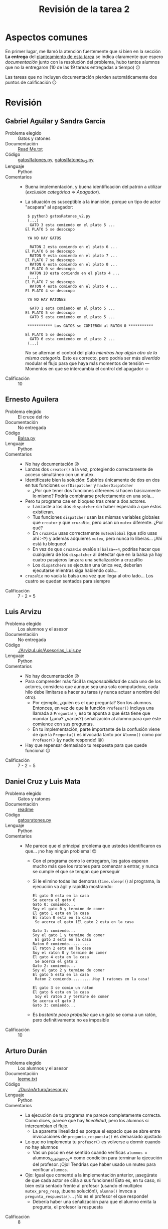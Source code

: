 #+title: Revisión de la tarea 2
#+options: toc:nil num:nil

* Aspectos comunes

En primer lugar, me llamó la atención fuertemente que si bien en la
sección *La entrega* del [[./README.md][planteamiento de esta tarea]] se indica
claramente que espero /documentación/ junto con la resolución del
problema, hubo tantos alumnos que no la entregaron (10 de las 19
tareas entregadas a tiempo) ☹

Las tareas que no incluyen documentación pierden automáticamente dos
puntos de calificación ☹

* Revisión

** Gabriel Aguilar y Sandra García
- Problema elegido :: Gatos y ratones
- Documentación :: [[./AguilarGabriel-GarciaSandra/Read Me.txt][Read Me.txt]]
- Código :: [[./AguilarGabriel-GarciaSandra/gatosRatones.py][gatosRatones.py]], [[./AguilarGabriel-GarciaSandra/gatosRatones_v2.py][gatosRatones_v2.py]]
- Lenguaje :: Python
- Comentarios ::
  - Buena implementación, y buena identificación del patrón a utilizar
    (/exclusión categórica/ ⇒ /Apagador/).
  - La situación es susceptible a la inanición, porque un tipo de
    actor "acapara" al apagador:
    #+BEGIN_SRC text
      $ python3 gatosRatones_v2.py 
      (...)
	   GATO 3 esta comiendo en el plato 5 ...
	 El PLATO 5 se desocupo

      YA NO HAY GATOS

	   RATON 2 esta comiendo en el plato 6 ...
	 El PLATO 6 se desocupo
	   RATON 9 esta comiendo en el plato 7 ...
	 El PLATO 7 se desocupo
	   RATON 6 esta comiendo en el plato 0 ...
	 El PLATO 0 se desocupo
	   RATON 10 esta comiendo en el plato 4 ...
      (...)
	 El PLATO 7 se desocupo
	   RATON 4 esta comiendo en el plato 4 ...
	 El PLATO 4 se desocupo

      YA NO HAY RATONES

	   GATO 1 esta comiendo en el plato 5 ...
	 El PLATO 5 se desocupo
	   GATO 5 esta comiendo en el plato 5 ...

      ,*********** Los GATOS se COMIERON al RATON 0 ***********

	 El PLATO 5 se desocupo
	   GATO 6 esta comiendo en el plato 2 ...
      (...)
    #+END_SRC
    No se alternan el control del plato /mientras hay algún otro de la
    misma categoría/. Esto es correcto, pero podría ser más
    /divertido/ modular el flujo para que haya más momentos de
    tensión — Momentos en que se intercambia el control del apagador ☺
- Calificación :: 10

** Ernesto Aguilera
- Problema elegido :: El cruce del río
- Documentación :: No entregada
- Código :: [[./AguileraErnesto/Balsa.py][Balsa.py]]
- Lenguaje :: Python
- Comentarios ::
  - No hay documentación ☹
  - Lanzas dos =creator()= a la vez, protegiendo correctamente de
    acceso simultáneo con un mutex.
  - Identificaste bien la solución: Subirlos únicamente de dos en dos
    en tus funciones =serfDispatcher= y =hackerDispatcher=
    - ¿Por qué tener dos funciones diferenes si hacen básicamente lo
      mismo? Podría combinarse prefectamente en una sola...
  - Pero tu programa cae en bloqueo tras crear a dos actores.
    - Lanzaste a los dos =dispatcher= sin haber esperado a que
      éstos existieran.
    - Tus funciones =dispatcher= usan las mismas variables globales
      que =creator= y que =cruzaRio=, pero usan un =mutex=
      diferente. ¿Por qué?
    - En =cruzaRio= usas correctamente =mutexGlobal= (que sólo usas
      ahí :-Þ) y además adquieres =mutex=, pero nunca lo
      liberas... ¡Ahí está tu bloqueo!
    - En vez de que =cruzaRio= evalúe si =balsa==4=, podrías hacer que
      cualquiera de los =dispatcher= al detectar que en la balsa ya
      hay cuatro pasajeros lanzara una señalización a cruzaRio
    - Los =dispatchers= se ejecutan una única vez, deberían ejecutarse
      mientras siga habiendo cola...
  - =cruzaRio= no vacía la balsa una vez que llega al otro lado... Los
    cuatro se quedan sentados para siempre
- Calificación :: 7 - 2 = 5

** Luis Arvizu
- Problema elegido :: Los alumnos y el asesor
- Documentación :: No entregada
- Código :: [[./ArvizuLuis/Asesorias_Luis.py]]
- Lenguaje :: Python
- Comentarios ::
  - No hay documentación ☹
  - Para comprender más fácil la /responsabilidad/ de cada uno de los
    actores, considera que aunque sea una sola computadora, cada hilo
    debe limitarse a hacer su tarea (y nunca actuar a nombre del
    otro).
    - Por ejemplo, ¿quién es el que pregunta? Son los
      alumnos. Entonces, en vez de que la función =Profesor()= incluya
      una llamada a =Pregunta()=, eso te apunta a que ésta tiene que
      mandar (¿una? ¿varias?) señalización al alumno para que éste
      comience con sus preguntas.
    - En tu implementación, parte importante de la confusión viene de
      que la =Pregunta()= es invocada tanto por =Alumno()= como por
      =Profesor()= (¡y nadie responde! ☹)
  - Hay que repensar demasiado tu respuesta para que quede funcional ☹
- Calificación :: 7 - 2 = 5

** Daniel Cruz y Luis Mata
- Problema elegido :: Gatos y ratones
- Documentación :: [[./CruzDanielMataLuis/readme][readme]]
- Código :: [[./CruzDanielMataLuis/gatosratones.py][gatosratones.py]]
- Lenguaje :: Python
- Comentarios ::
  - Me parece que el principal problema que ustedes identificaron es
    que... ¡no hay ningún problema! 😉
    - Con el programa como lo entregaron, los gatos esperan mucho más
      que los ratones para comenzar a entrar, y nunca se cumple el que
      se tengan que perseguir
    - Si le elimino todas las demoras (=time.sleep()=) al programa, la
      ejecución va ágil y rapidita mostrando:
      #+BEGIN_SRC text
	El gato 0 esta en la casa
	Se acerca el gato 0
	Gato 0: comiendo...
	Soy el gato 0 y termine de comer
	El gato 1 esta en la casa
	El raton 0 esta en la casa
	 Se acerca el gato 1El gato 2 esta en la casa

	Gato 1: comiendo...
	Soy el gato 1 y termine de comer
	 El gato 3 esta en la casa
	Raton 0 comiendo..........
	El raton 2 esta en la casa
	Soy el raton 0 y termine de comer
	El gato 4 esta en la casa
	 Se acerca el gato 2
	Gato 2: comiendo...
	Soy el gato 2 y termine de comer
	El gato 5 esta en la casa
	 Raton 2 comiendo..........Hay 1 ratones en la casa!

	El gato 3 se comio un raton
	El gato 6 esta en la casa
	 Soy el raton 2 y termine de comer
	Se acerca el gato 3
	Gato 3: comiendo...
      #+END_SRC
    - Es /bastante poco probable/ que un gato se coma a un ratón, pero
      definitivamente no es imposible
- Calificación :: 10

** Arturo Durán
- Problema elegido :: Los alumnos y el asesor
- Documentación :: [[./DuránArturo/leeme.txt][leeme.txt]]
- Código :: [[./DuránArturo/asesor.py]]
- Lenguaje :: Python
- Comentarios ::
  - La ejecución de tu programa me parece completamente correcta. Como
    dices, parece que hay /linealidad/, pero los alumnos sí
    intercambian el flujo.
    - La aparente linealidad es porque el espacio que se abre entre
      invocaciones de =pregunta_respuesta()= es demasiado ajustado
  - Lo que no implementa tu =profesor()= es volverse a dormir cuando
    no hay alumnos
    - Vas un poco en ese sentido cuando verificas =alumnos ==
      alumnos_que_iran_hoy= como condición para terminar la ejecución
      del profesor. ¡Ojo! Tendrías que haber usado un mutex para
      verificar =alumnos=.
  - Ojo: Igual que comenté a la implementación anterior, ¡asegúrate de
    que cada actor se ciña a sus funciones! Esto es, en tu caso, ni
    bien está sentado frente al profesor (usando el multiplex
    =mutex_preg_resp=, ¡buena solución!), =alumno()= invoca a
    =pregunta_respuesta()=... ¡No es el profesor el que responde!
    - Debería haber una señalización para que el alumno emita la
      pregunta, el profesor la respuesta
- Calificación :: 8

** Rodrigo Francisco y Beatriz Sánchez
- Problema elegido :: El cruce del río
- Documentación :: [[./FranciscoRodrigo-SanchezBeatriz/README.md][README.md]]
- Código :: [[./FranciscoRodrigo-SanchezBeatriz/CruceRio.py][CruceRio.py]]
- Lenguaje :: Python
- Comentarios :: 
  - Declaran e importan varias /cosas/ que no utilizan
    - Comprendo que =sleep()= pueda ser innecesario, pero distrae
      incluirlo ;-) Al igual que l inexistente variable global
      =esCap=...
  - La implementación es correcta, pero me parece que hay un pequeña
    condición de carrera entre los =print()=, que son el único efecto
    observable externamente
    - Y por eso casi siempre /parece/ que hay cinco pasajeros en una
      balsa y sólo tres en otra — Pero el código que lo implementa es
      correcto
- Calificación :: 10

** Vicente García y Enrique Guerrero
- Problema elegido :: Los alumnos y el asesor
- Documentación :: [[./GarciaVicente-GuerreroEnrique/EjercicioSincronizacion.pdf][EjercicioSincronizacion.pdf]]
- Código :: [[./GarciaVicente-GuerreroEnrique/EjercicioSincro.py][EjercicioSincro.py]]
- Lenguaje :: Python
- Comentarios ::
  - La mayor parte de mis comentarios al código los incluyen en la
    documentación. ¡Bien! :-)
  - Claro, este profesor es un simulador... ¿Qué es eso de irse a
    dormir y dejar que los alumnos crean que alguien les respondió?
    ¿Es un ayudante acaso el que resuelve? 😉
  - El uso de señalización que hacen es /muy/ heterodoxo. Dentro de
    una misma ejecución de =control_preguntas()=, liberan e
    inmediatamente adquieren la misma señal... Me parece que resulta
    ocioso (aunque, sí, ilustra lo que quieren presentar)
    - En realidad, si hubieran "partido" el control de pregunta entre
      alumno y profesor, esta división quedaría natural y
      perfectamente en su lugar)
- Calificación :: 8

** Féliz González y Yared Guzmán
- Problema elegido :: El cruce del río
- Documentación :: No entregada
- Código :: [[./Gonzalez Felix - Guzman Yared/El cruce del rio.py]]
- Lenguaje :: Python
- Comentarios :: 
  - No hay documentación ☹
    - Les doy la mitad de los dos puntos que pido por la
      documentación, porque su programa está /muy bien/ comentado
    - Sin embargo, el papel de los comentarios y de la documentación
      es /muy diferente/. Un usuario que no se acerque a las fuentes
      debe poder leer su documentación.
    - Caen un poco en /comentarios excesivos/. Por ejemplo:
      #+BEGIN_SRC python
	#Se define la estructura de lo que hara serf
	def serfs():
	    global num_S     #Declarando variables
	    global num_H
	    mutex.acquire() 
	    num_S += 1       #Contador para hackers
      #+END_SRC
      De todos estos comentarios, únicamente el último tiene
      significado que no resulta obvio de leer estructura del programa
      (¡y está equivocado! =num_S= es el contador de serfs, =num_H= el
      de hackers)
  - Su implementación es la más original que he visto para este
    problema, y absolutamente válida. ¡Muy bien hecho!
- Calificación :: 10 - 1 = 9

** Leonardo González y Miguel Pérez Ruiz
- Problema elegido :: El cruce del río
- Documentación :: No entregada
- Código :: [[./GonzalezLeonardo-PerezRuizMiguel/Tarea.py][Tarea.py]]
- Lenguaje :: Python
- Comentarios ::
  - No hay documentación ☹
  - Le prestan atención a lo amigable de la salida. ¡Muy bien!
  - Buena implementación; correcta y fácil de leer
    - Mismo comentario que hice al caso anterior: Es muy importante
      comentar, y se los valgo como /media-documentación/. Sin
      embargo, el /exceso de comentarios/ no es bueno — Les quita
      tiempo, y aveces más que ayudar dificulta a la lectura (¡y muchas
      veces es incluso contraproducente! Vean el caso anterior, en que
      comentaron erróneamente).
    - Hay que comentar la /lógica no-obvia/. Podemos asumir que quien
      lea nuestros comentarios comprende lo básico de la sintaxis del
      lenguaje.
- Calificación :: 10 - 1 = 9

** Ivan Hernández
- Problema elegido :: Los alumnos y el asesor
- Documentación :: No entregada
- Código :: [[./HernandezIvan/alum_ace.py][alum_ace.py]]
- Lenguaje :: Python
- Comentarios ::
  - No hay documentación ☹
  - El programa no está implementado completo ☹ No hay interacción
    entre hilos
  - Curioso que identifiques a las =sillas()= como un /sujeto activo/
    del programa. Sin embargo, sólo las generas y terminan su
    ejecución. ¿Cuál es su funcióñ?
  - El alumno no hace nada más que anunciar que está vivo
  - El profesor, a pesar de tener mala ortografía (⸘Acesorar‽
    ¡Asesorar!), es el que está más cerca de tener
    funcionalidad... Pero tampoco la tiene ☹
  - Veo que intentaste usar algunas construcciones, como los hilos y
    semáforos, e implementaste algunos mutexes (aunque no
    siempre de forma correcta). No puedo apuntar a por dónde comenzar
    a corregir tu programa ☹
- Calificación :: 6 - 2 = 4

** Víctor Hernández
- Problema elegido :: El cruce del río
- Documentación :: [[./HernandezVictor/Cruce del río.odt][Cruce del río.odt]]
- Código :: [[./HernandezVictor/Cruce del río.py][Cruce del río.py]]
- Lenguaje :: Python
- Comentarios :: 
- Calificación :: 

** Omar Ibarra
- Problema elegido :: El cruce del río
- Documentación :: No entregada
- Código :: [[./IbarraOmar/tarea2.py]]
- Lenguaje :: Python
- Comentarios :: 
  - No hay documentación ☹
- Calificación :: 

** Osmar Juárez y Luis Morales
- Problema elegido :: El cruce del río
- Documentación :: [[./JuarezOsmar-MoralesLuis/DocumentacionTarea2_SO.pdf][DocumentacionTarea2_SO.pdf]]
- Código :: [[./JuarezOsmar-MoralesLuis/Tarea2_Cruce_rio.py][Tarea2_Cruce_rio.py]]
- Lenguaje :: Python
- Comentarios :: 
- Calificación :: 

** Paola Lara
- Problema elegido :: Santa Claus
- Documentación :: No entregada
- Código :: [[./LaraPaola/SantaiPaw.py][SantaiPaw.py]]
- Lenguaje :: Python
- Comentarios :: 
  - No hay documentación ☹
- Calificación :: 

** Miguel López
- Problema elegido :: Intersección de caminos
- Documentación :: [[./LopezMiguel/Intersección de caminos.pdf][Intersección de caminos.pdf]]
- Código :: [[./LopezMiguel/Intersección de caminos.py][Intersección de caminos.py]]
- Lenguaje :: Python
- Comentarios :: 
- Calificación :: 

** Carlos Morales y Miguel Pérez Quiroz
- Problema elegido :: El cruce del río
- Documentación :: [[./MoralesCarlos-PérezQuirozMiguel/README.md][README.md]]
- Código :: [[./MoralesCarlos-PérezQuirozMiguel/RiverCrossing.py][RiverCrossing.py]]
- Lenguaje :: Python
- Comentarios :: 
- Calificación :: 

** Vicente Romero
- Problema elegido :: El servidor Web
- Documentación :: [[./RomeroVicente/README.md][README.md]]
- Código :: [[./RomeroVicente/El_servidor_web/main.py][main.py]], [[./RomeroVicente/El_servidor_web/core/Console.py][Console.py]], [[./RomeroVicente/El_servidor_web/core/Conexion.py][Conexion.py]], [[./RomeroVicente/El_servidor_web/core/Jefe.py][Jefe.py]], [[./RomeroVicente/El_servidor_web/core/Trabajador.py][Trabajador.py]]
- Lenguaje :: Python
- Comentarios :: 
- Calificación :: 


